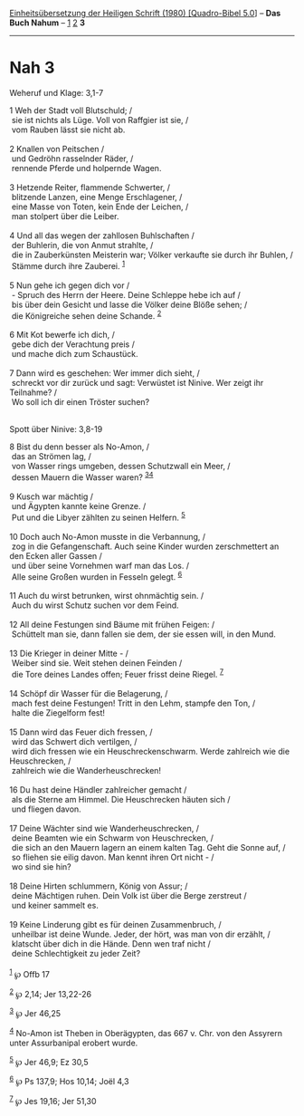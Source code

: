 :PROPERTIES:
:ID:       0be9916d-5793-4b93-8be7-f0d4a6d40643
:END:
<<navbar>>
[[../index.html][Einheitsübersetzung der Heiligen Schrift (1980)
[Quadro-Bibel 5.0]]] -- *Das Buch Nahum* -- [[file:Nah_1.html][1]]
[[file:Nah_2.html][2]] *3*

--------------

* Nah 3
  :PROPERTIES:
  :CUSTOM_ID: nah-3
  :END:

<<verses>>

<<v1>>
**** Weheruf und Klage: 3,1-7
     :PROPERTIES:
     :CUSTOM_ID: weheruf-und-klage-31-7
     :END:
1 Weh der Stadt voll Blutschuld; /\\
 sie ist nichts als Lüge. Voll von Raffgier ist sie, /\\
 vom Rauben lässt sie nicht ab.\\
\\

<<v2>>
2 Knallen von Peitschen /\\
 und Gedröhn rasselnder Räder, /\\
 rennende Pferde und holpernde Wagen.\\
\\

<<v3>>
3 Hetzende Reiter, flammende Schwerter, /\\
 blitzende Lanzen, eine Menge Erschlagener, /\\
 eine Masse von Toten, kein Ende der Leichen, /\\
 man stolpert über die Leiber.\\
\\

<<v4>>
4 Und all das wegen der zahllosen Buhlschaften /\\
 der Buhlerin, die von Anmut strahlte, /\\
 die in Zauberkünsten Meisterin war; Völker verkaufte sie durch ihr
Buhlen, /\\
 Stämme durch ihre Zauberei. ^{[[#fn1][1]]}\\
\\

<<v5>>
5 Nun gehe ich gegen dich vor /\\
 - Spruch des Herrn der Heere. Deine Schleppe hebe ich auf /\\
 bis über dein Gesicht und lasse die Völker deine Blöße sehen; /\\
 die Königreiche sehen deine Schande. ^{[[#fn2][2]]}\\
\\

<<v6>>
6 Mit Kot bewerfe ich dich, /\\
 gebe dich der Verachtung preis /\\
 und mache dich zum Schaustück.\\
\\

<<v7>>
7 Dann wird es geschehen: Wer immer dich sieht, /\\
 schreckt vor dir zurück und sagt: Verwüstet ist Ninive. Wer zeigt ihr
Teilnahme? /\\
 Wo soll ich dir einen Tröster suchen?\\
\\

<<v8>>
**** Spott über Ninive: 3,8-19
     :PROPERTIES:
     :CUSTOM_ID: spott-über-ninive-38-19
     :END:
8 Bist du denn besser als No-Amon, /\\
 das an Strömen lag, /\\
 von Wasser rings umgeben, dessen Schutzwall ein Meer, /\\
 dessen Mauern die Wasser waren? ^{[[#fn3][3]][[#fn4][4]]}\\
\\

<<v9>>
9 Kusch war mächtig /\\
 und Ägypten kannte keine Grenze. /\\
 Put und die Libyer zählten zu seinen Helfern. ^{[[#fn5][5]]}\\
\\

<<v10>>
10 Doch auch No-Amon musste in die Verbannung, /\\
 zog in die Gefangenschaft. Auch seine Kinder wurden zerschmettert an
den Ecken aller Gassen /\\
 und über seine Vornehmen warf man das Los. /\\
 Alle seine Großen wurden in Fesseln gelegt. ^{[[#fn6][6]]}\\
\\

<<v11>>
11 Auch du wirst betrunken, wirst ohnmächtig sein. /\\
 Auch du wirst Schutz suchen vor dem Feind.\\
\\

<<v12>>
12 All deine Festungen sind Bäume mit frühen Feigen: /\\
 Schüttelt man sie, dann fallen sie dem, der sie essen will, in den
Mund.\\
\\

<<v13>>
13 Die Krieger in deiner Mitte - /\\
 Weiber sind sie. Weit stehen deinen Feinden /\\
 die Tore deines Landes offen; Feuer frisst deine Riegel.
^{[[#fn7][7]]}\\
\\

<<v14>>
14 Schöpf dir Wasser für die Belagerung, /\\
 mach fest deine Festungen! Tritt in den Lehm, stampfe den Ton, /\\
 halte die Ziegelform fest!\\
\\

<<v15>>
15 Dann wird das Feuer dich fressen, /\\
 wird das Schwert dich vertilgen, /\\
 wird dich fressen wie ein Heuschreckenschwarm. Werde zahlreich wie die
Heuschrecken, /\\
 zahlreich wie die Wanderheuschrecken!\\
\\

<<v16>>
16 Du hast deine Händler zahlreicher gemacht /\\
 als die Sterne am Himmel. Die Heuschrecken häuten sich /\\
 und fliegen davon.\\
\\

<<v17>>
17 Deine Wächter sind wie Wanderheuschrecken, /\\
 deine Beamten wie ein Schwarm von Heuschrecken, /\\
 die sich an den Mauern lagern an einem kalten Tag. Geht die Sonne auf,
/\\
 so fliehen sie eilig davon. Man kennt ihren Ort nicht - /\\
 wo sind sie hin?\\
\\

<<v18>>
18 Deine Hirten schlummern, König von Assur; /\\
 deine Mächtigen ruhen. Dein Volk ist über die Berge zerstreut /\\
 und keiner sammelt es.\\
\\

<<v19>>
19 Keine Linderung gibt es für deinen Zusammenbruch, /\\
 unheilbar ist deine Wunde. Jeder, der hört, was man von dir erzählt,
/\\
 klatscht über dich in die Hände. Denn wen traf nicht /\\
 deine Schlechtigkeit zu jeder Zeit?\\
\\

^{[[#fnm1][1]]} ℘ Offb 17

^{[[#fnm2][2]]} ℘ 2,14; Jer 13,22-26

^{[[#fnm3][3]]} ℘ Jer 46,25

^{[[#fnm4][4]]} No-Amon ist Theben in Oberägypten, das 667 v. Chr. von
den Assyrern unter Assurbanipal erobert wurde.

^{[[#fnm5][5]]} ℘ Jer 46,9; Ez 30,5

^{[[#fnm6][6]]} ℘ Ps 137,9; Hos 10,14; Joël 4,3

^{[[#fnm7][7]]} ℘ Jes 19,16; Jer 51,30
